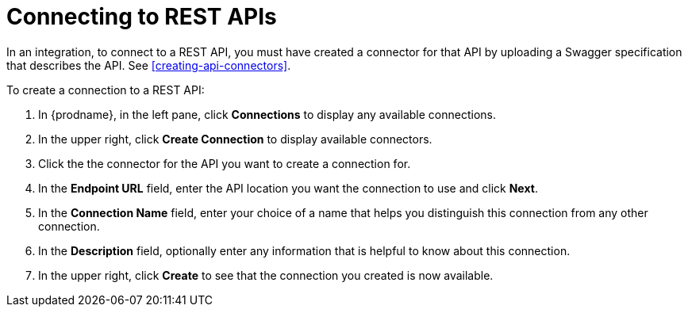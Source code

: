 [id='connecting-to-rest-apis']
= Connecting to REST APIs

In an integration, to connect to a REST API, you must have created a
connector for that API by uploading a Swagger specification that 
describes the API. See <<creating-api-connectors>>. 

To create a connection to a REST API: 

. In {prodname}, in the left pane, click *Connections* to 
display any available connections. 
. In the upper right, click *Create Connection* to display 
available connectors.   
. Click the the connector for the API you want to create a connection for.  
. In the *Endpoint URL* field, enter the API location you want the 
connection to use and click *Next*.
. In the *Connection Name* field, enter your choice of a name that
helps you distinguish this connection from any other connection. 
. In the *Description* field, optionally enter any information that
is helpful to know about this connection. 
. In the upper right, click *Create* to see that the connection you 
created is now available.  
